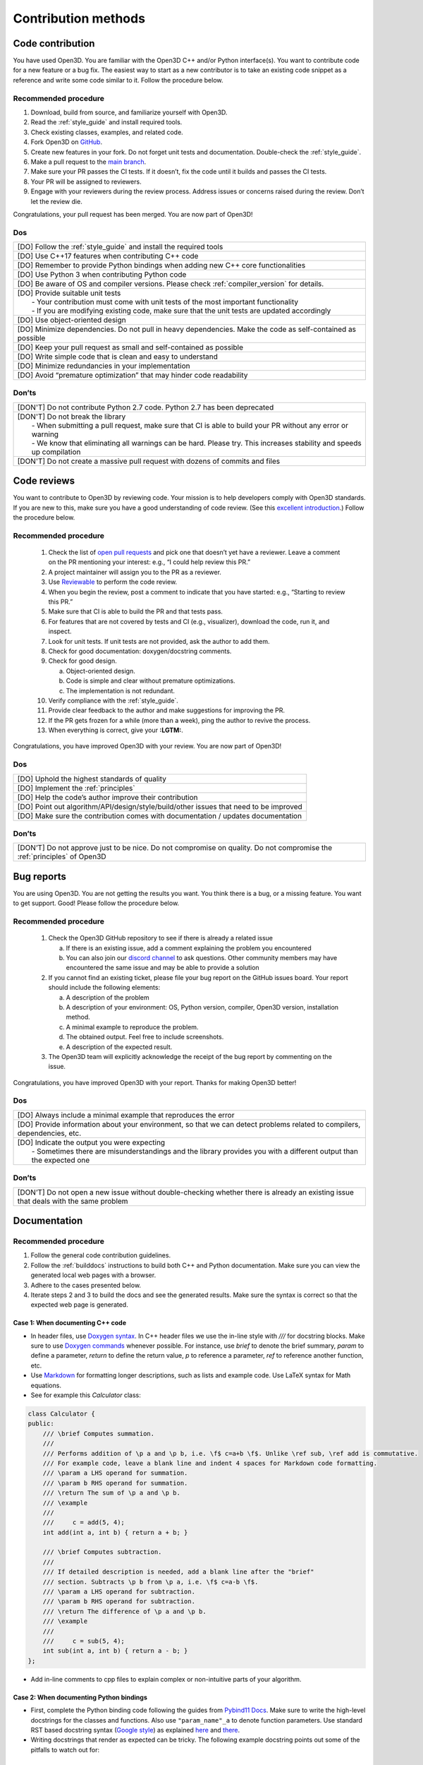 .. _contribution_recipes:

Contribution methods
####################

Code contribution
=================

You have used Open3D. You are familiar with the Open3D C++ and/or Python interface(s). You want to contribute code for a new feature or a bug fix. The easiest way to start as a new contributor is to take an existing code snippet as a reference and write some code similar to it. Follow the procedure below.

Recommended procedure
---------------------

1. Download, build from source, and familiarize yourself with Open3D.
2. Read the :ref:`style_guide` and install required tools.
3. Check existing classes, examples, and related code.
4. Fork Open3D on `GitHub <https://github.com/isl-org/Open3D>`_.
5. Create new features in your fork. Do not forget unit tests and documentation. Double-check the :ref:`style_guide`.
6. Make a pull request to the `main branch <https://github.com/isl-org/Open3D/tree/main>`_.
7. Make sure your PR passes the CI tests. If it doesn’t, fix the code until it builds and passes the CI tests.
8. Your PR will be assigned to reviewers.
9. Engage with your reviewers during the review process. Address issues or concerns raised during the review. Don’t let the review die.

Congratulations, your pull request has been merged. You are now part of Open3D!

Dos
---

+-------------------------------------------------------------------------------------------------------------+
| [DO] Follow the :ref:`style_guide` and install the required tools                                           |
+-------------------------------------------------------------------------------------------------------------+
| [DO] Use C++17 features when contributing C++ code                                                          |
+-------------------------------------------------------------------------------------------------------------+
| [DO] Remember to provide Python bindings when adding new C++ core functionalities                           |
+-------------------------------------------------------------------------------------------------------------+
| [DO] Use Python 3 when contributing Python code                                                             |
+-------------------------------------------------------------------------------------------------------------+
| [DO] Be aware of OS and compiler versions. Please check :ref:`compiler_version` for details.                |
+-------------------------------------------------------------------------------------------------------------+
| | [DO] Provide suitable unit tests                                                                          |
| |  - Your contribution must come with unit tests of the most important functionality                        |
| |  - If you are modifying existing code, make sure that the unit tests are updated accordingly              |
+-------------------------------------------------------------------------------------------------------------+
| [DO] Use object-oriented design                                                                             |
+-------------------------------------------------------------------------------------------------------------+
| [DO] Minimize dependencies. Do not pull in heavy dependencies. Make the code as self-contained as possible  |
+-------------------------------------------------------------------------------------------------------------+
| [DO] Keep your pull request as small and self-contained as possible                                         |
+-------------------------------------------------------------------------------------------------------------+
| [DO] Write simple code that is clean and easy to understand                                                 |
+-------------------------------------------------------------------------------------------------------------+
| [DO] Minimize redundancies in your implementation                                                           |
+-------------------------------------------------------------------------------------------------------------+
| [DO] Avoid “premature optimization” that may hinder code readability                                        |
+-------------------------------------------------------------------------------------------------------------+

Don’ts
------

+-------------------------------------------------------------------------------------------------------------------------+
| [DON'T]  Do not contribute Python 2.7 code. Python 2.7 has been deprecated                                              |
+-------------------------------------------------------------------------------------------------------------------------+
| | [DON'T]  Do not break the library                                                                                     |
| |  - When submitting a pull request, make sure that CI is able to build your PR without any error or warning            |
| |  - We know that eliminating all warnings can be hard. Please try. This increases stability and speeds up compilation  |
+-------------------------------------------------------------------------------------------------------------------------+
| [DON'T]  Do not create a massive pull request with dozens of commits and files                                          |
+-------------------------------------------------------------------------------------------------------------------------+

.. _review_contribution:

Code reviews
============

You want to contribute to Open3D by reviewing code. Your mission is to help developers comply with Open3D standards. If you are new to this, make sure you have a good understanding of code review. (See this `excellent introduction <https://google.github.io/eng-practices/review/reviewer/>`_.) Follow the procedure below.

Recommended procedure
---------------------

 1. Check the list of `open pull requests <https://github.com/isl-org/Open3D/pulls>`_ and pick one that doesn’t yet have a reviewer. Leave a comment on the PR mentioning your interest: e.g., “I could help review this PR.”
 2. A project maintainer will assign you to the PR as a reviewer.
 3. Use `Reviewable <https://reviewable.io/reviews>`_ to perform the code review.
 4. When you begin the review, post a comment to indicate that you have started: e.g., “Starting to review this PR.”
 5. Make sure that CI is able to build the PR and that tests pass.
 6. For features that are not covered by tests and CI (e.g., visualizer), download the code, run it, and inspect.
 7. Look for unit tests. If unit tests are not provided, ask the author to add them.
 8. Check for good documentation: doxygen/docstring comments.
 9. Check for good design.

    a. Object-oriented design.
    b. Code is simple and clear without premature optimizations.
    c. The implementation is not redundant.

 10. Verify compliance with the :ref:`style_guide`.
 11. Provide clear feedback to the author and make suggestions for improving the PR.
 12. If the PR gets frozen for a while (more than a week), ping the author to revive the process.
 13. When everything is correct, give your **:LGTM:**.

Congratulations, you have improved Open3D with your review. You are now part of Open3D!

Dos
---

+-------------------------------------------------------------------------------------------------------------+
| [DO] Uphold the highest standards of quality                                                                |
+-------------------------------------------------------------------------------------------------------------+
| [DO] Implement the :ref:`principles`                                                                        |
+-------------------------------------------------------------------------------------------------------------+
| [DO] Help the code’s author improve their contribution                                                      |
+-------------------------------------------------------------------------------------------------------------+
| [DO] Point out algorithm/API/design/style/build/other issues that need to be improved                       |
+-------------------------------------------------------------------------------------------------------------+
| [DO] Make sure the contribution comes with documentation / updates documentation                            |
+-------------------------------------------------------------------------------------------------------------+

Don’ts
------

+-----------------------------------------------------------------------------------------------------------------------------------+
| [DON’T] Do not approve just to be nice. Do not compromise on quality. Do not compromise the :ref:`principles` of Open3D           |
+-----------------------------------------------------------------------------------------------------------------------------------+

.. _report_contribution:

Bug reports
===========

You are using Open3D. You are not getting the results you want. You think there is a bug, or a missing feature. You want to get support. Good! Please follow the procedure below.

Recommended procedure
---------------------

 1. Check the Open3D GitHub repository to see if there is already a related issue

    a. If there is an existing issue, add a comment explaining the problem you encountered
    b. You can also join our `discord channel <https://discord.gg/D35BGvn>`_ to ask questions. Other community members may have encountered the same issue and may be able to provide a solution

 2. If you cannot find an existing ticket, please file your bug report on the GitHub issues board. Your report should include the following elements:

    a. A description of the problem
    b. A description of your environment: OS, Python version, compiler, Open3D version, installation method.
    c. A minimal example to reproduce the problem.
    d. The obtained output. Feel free to include screenshots.
    e. A description of the expected result.

 3. The Open3D team will explicitly acknowledge the receipt of the bug report by commenting on the issue.

Congratulations, you have improved Open3D with your report. Thanks for making Open3D better!

Dos
---

+---------------------------------------------------------------------------------------------------------------------------------+
| [DO] Always include a minimal example that reproduces the error                                                                 |
+---------------------------------------------------------------------------------------------------------------------------------+
| [DO] Provide information about your environment, so that we can detect problems related to compilers, dependencies, etc.        |
+---------------------------------------------------------------------------------------------------------------------------------+
| | [DO] Indicate the output you were expecting                                                                                   |
| |   - Sometimes there are misunderstandings and the library provides you with a different output than the expected one          |
+---------------------------------------------------------------------------------------------------------------------------------+

Don’ts
------

+---------------------------------------------------------------------------------------------------------------------------------------+
| [DON’T] Do not open a new issue without double-checking whether there is already an existing issue that deals with the same problem   |
+---------------------------------------------------------------------------------------------------------------------------------------+

.. _documentation_contribution:

Documentation
=============

Recommended procedure
---------------------

1. Follow the general code contribution guidelines.
2. Follow the :ref:`builddocs` instructions to build both C++ and Python documentation. Make sure you can view the generated local web pages with a browser.
3. Adhere to the  cases presented below.
4. Iterate steps 2 and 3 to build the docs and see the generated results. Make sure the syntax is correct so that the expected web page is generated.

Case 1: When documenting C++ code
^^^^^^^^^^^^^^^^^^^^^^^^^^^^^^^^^

* In header files, use `Doxygen syntax <http://www.doxygen.nl/manual/docblocks.html>`_. In C++ header files we use the in-line style with `///` for docstring blocks. Make sure to use `Doxygen commands <http://www.doxygen.nl/manual/commands.html>`_ whenever possible. For instance, use `\brief` to denote the brief summary, `\param` to define a parameter, `\return` to define the return value,  `\p` to reference a parameter, `\ref` to reference another function, etc.
* Use `Markdown <https://www.doxygen.nl/manual/markdown.html>`__ for formatting longer descriptions, such as lists and example code. Use LaTeX syntax for Math equations.
* See for example this `Calculator` class:

.. _calculator_class:

.. code:: cpp

    class Calculator {
    public:
        /// \brief Computes summation.
        ///
        /// Performs addition of \p a and \p b, i.e. \f$ c=a+b \f$. Unlike \ref sub, \ref add is commutative.
        /// For example code, leave a blank line and indent 4 spaces for Markdown code formatting.
        /// \param a LHS operand for summation.
        /// \param b RHS operand for summation.
        /// \return The sum of \p a and \p b.
        /// \example
        ///
        ///     c = add(5, 4);
        int add(int a, int b) { return a + b; }

        /// \brief Computes subtraction.
        ///
        /// If detailed description is needed, add a blank line after the "brief"
        /// section. Subtracts \p b from \p a, i.e. \f$ c=a-b \f$.
        /// \param a LHS operand for subtraction.
        /// \param b RHS operand for subtraction.
        /// \return The difference of \p a and \p b.
        /// \example
        ///
        ///     c = sub(5, 4);
        int sub(int a, int b) { return a - b; }
    };

* Add in-line comments to cpp files to explain complex or non-intuitive parts of your algorithm.

Case 2: When documenting Python bindings
^^^^^^^^^^^^^^^^^^^^^^^^^^^^^^^^^^^^^^^^

* First, complete the Python binding code following the guides from `Pybind11 Docs <https://pybind11.readthedocs.io/en/stable/basics.html>`_. Make sure to write the high-level docstrings for the classes and functions. Also use ``"param_name"_a`` to denote function parameters.  Use standard RST based docstring syntax (`Google style <https://google.github.io/styleguide/pyguide.html#38-comments-and-docstrings>`__) as explained `here <https://sphinxcontrib-napoleon.readthedocs.io/en/latest/example_google.html>`_ and `there <https://www.python.org/dev/peps/pep-0257/>`_.
* Writing docstrings that render as expected can be tricky. The following example docstring points out some of the pitfalls to watch out for:

.. tabs::

   .. tab:: Docstring example

      .. literalinclude:: ./example_python_docstring.rst
         :language: rest

   .. tab:: Rendered result

      .. image:: ../../_static/contribute/example_python_docstring.webp
         :width: 800
         :alt: Rendered docstring
      

Case 3: When documenting pure Python code (no bindings)
^^^^^^^^^^^^^^^^^^^^^^^^^^^^^^^^^^^^^^^^^^^^^^^^^^^^^^^

* Use standard docstring syntax (`Google style <https://google.github.io/styleguide/pyguide.html#38-comments-and-docstrings>`__) as explained `here <https://sphinxcontrib-napoleon.readthedocs.io/en/latest/example_google.html>`_ and `there <https://www.python.org/dev/peps/pep-0257/>`_.

Case 4: When adding a Python tutorial
^^^^^^^^^^^^^^^^^^^^^^^^^^^^^^^^^^^^^

* Place your tutorial notebook within ``Open3D/docs/jupyter/``
* Inside ``Open3D/docs/tutorial``, update the ``toctree`` directive within the
  appropriate ``index.rst`` file
* Update the ``index.rst`` file to include your new tutorial

.. note::
   When you commit a ipynb notebook file make sure to remove the output cells
   to keep the commit sizes small.
   You can use the script ``docs/jupyter/jupyter_strip_output.py`` for
   stripping the output cells of all tutorials.

Dos
---

+---------------------------------------------------------------------------------------------------------------------------------+
| [DO] Always use a spell checker when writing documentation (e.g. `Grammarly <https://app.grammarly.com/>`_).                    |
+---------------------------------------------------------------------------------------------------------------------------------+
